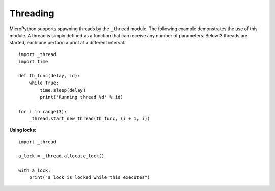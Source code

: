 
Threading
---------

MicroPython supports spawning threads by the ``_thread`` module. The following example
demonstrates the use of this module. A thread is simply defined as a function that can
receive any number of parameters. Below 3 threads are started, each one perform a print
at a different interval.

::

    import _thread
    import time

    def th_func(delay, id):
        while True:
            time.sleep(delay)
            print('Running thread %d' % id)

    for i in range(3):
        _thread.start_new_thread(th_func, (i + 1, i))


**Using locks:**

::

    import _thread

    a_lock = _thread.allocate_lock()

    with a_lock:
        print("a_lock is locked while this executes")

